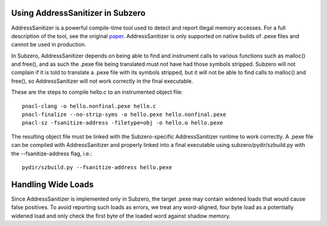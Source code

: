 Using AddressSanitizer in Subzero
=================================

AddressSanitizer is a powerful compile-time tool used to detect and report
illegal memory accesses. For a full description of the tool, see the original
`paper
<https://www.usenix.org/system/files/conference/atc12/atc12-final39.pdf>`_.
AddressSanitizer is only supported on native builds of .pexe files and cannot be
used in production.

In Subzero, AddressSanitizer depends on being able to find and instrument calls
to various functions such as malloc() and free(), and as such the .pexe file
being translated must not have had those symbols stripped. Subzero will not
complain if it is told to translate a .pexe file with its symbols stripped, but
it will not be able to find calls to malloc() and free(), so AddressSanitizer
will not work correctly in the final executable.

These are the steps to compile hello.c to an instrumented object file::

    pnacl-clang -o hello.nonfinal.pexe hello.c
    pnacl-finalize --no-strip-syms -o hello.pexe hello.nonfinal.pexe
    pnacl-sz -fsanitize-address -filetype=obj -o hello.o hello.pexe

The resulting object file must be linked with the Subzero-specific
AddressSanitizer runtime to work correctly. A .pexe file can be compiled with
AddressSanitizer and properly linked into a final executable using
subzero/pydir/szbuild.py with the --fsanitize-address flag, i.e.::

    pydir/szbuild.py --fsanitize-address hello.pexe

Handling Wide Loads
===================

Since AddressSanitizer is implemented only in Subzero, the target .pexe may
contain widened loads that would cause false positives. To avoid reporting such
loads as errors, we treat any word-aligned, four byte load as a potentially
widened load and only check the first byte of the loaded word against shadow
memory.
